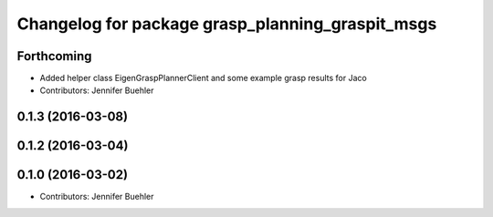 ^^^^^^^^^^^^^^^^^^^^^^^^^^^^^^^^^^^^^^^^^^^^^^^^^
Changelog for package grasp_planning_graspit_msgs
^^^^^^^^^^^^^^^^^^^^^^^^^^^^^^^^^^^^^^^^^^^^^^^^^

Forthcoming
-----------
* Added helper class EigenGraspPlannerClient and some example grasp results for Jaco
* Contributors: Jennifer Buehler

0.1.3 (2016-03-08)
------------------

0.1.2 (2016-03-04)
------------------

0.1.0 (2016-03-02)
------------------
* Contributors: Jennifer Buehler
